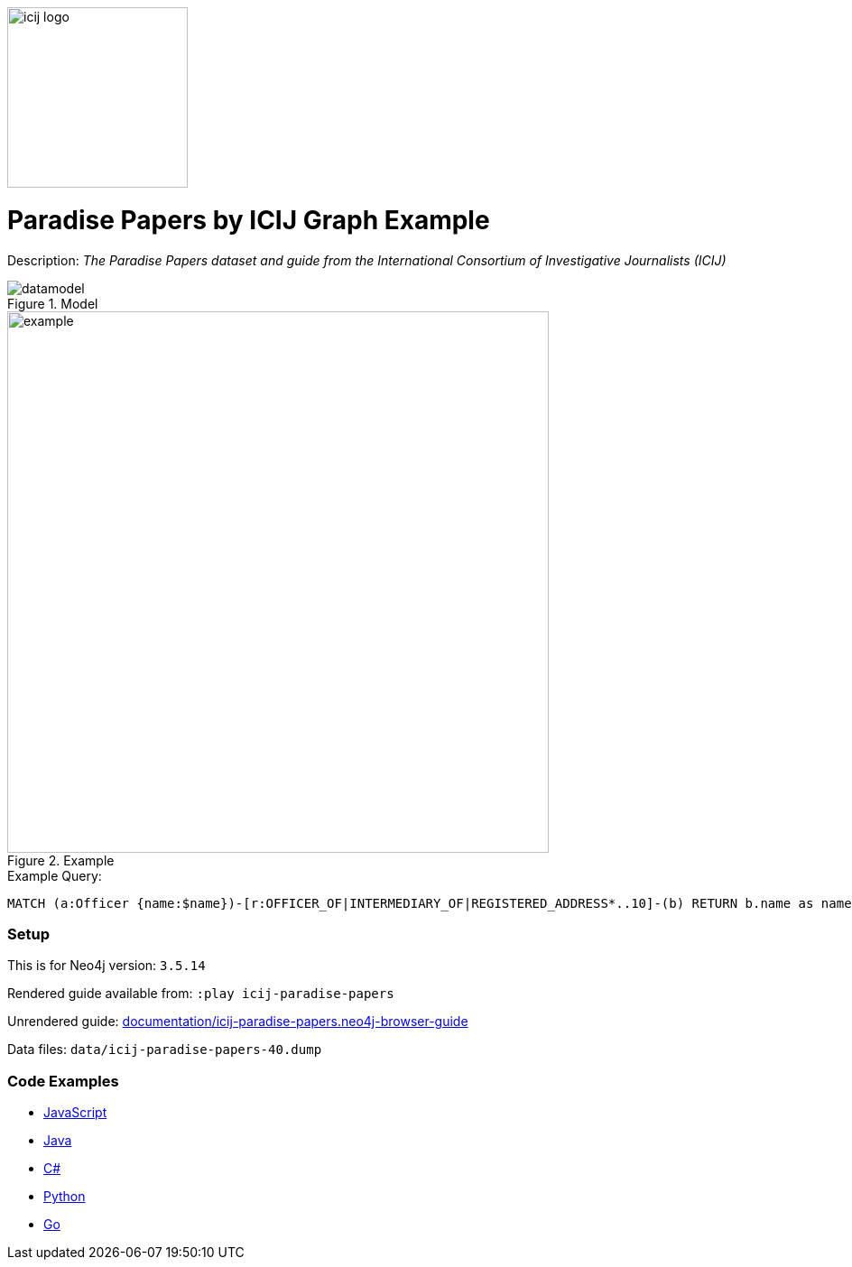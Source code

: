 :name: icij-paradise-papers 
:long_name: Paradise Papers by ICIJ
:description: The Paradise Papers dataset and guide from the International Consortium of Investigative Journalists (ICIJ)
:icon: 
:logo: documentation/img/icij-logo.png
:tags: example-data,dataset,fraud-data,data-leaks,paradise-papers, icij
:author: William Lyon
:use-load-script: 
:data:
:use-dump-file: data/icij-paradise-papers-40.dump
:use-plugin: 
:target-db-version: 3.5.14
:bloom-perspective: bloom/icij-paradise-papers.bloom-perspective
:guide: documentation/icij-paradise-papers.neo4j-browser-guide
:rendered-guide: https://guides.neo4j.com/sandbox/icij-paradise-papers/index.html
:model: documentation/img/datamodel.png
:example: documentation/img/example.png

:query: MATCH (a:Officer {name:$name})-[r:OFFICER_OF|INTERMEDIARY_OF|REGISTERED_ADDRESS*..10]-(b) +
RETURN b.name as name LIMIT 20 +

:param-name: name
:param-value: Ross, Jr. - Wilbur Louis
:result-column: name
:expected-result: WLR/TRF Shipping GP Ltd.

:model-guide:
:todo: 
image::{logo}[width=200]

= {long_name} Graph Example

Description: _{description}_

.Model
image::{model}[]

.Example
image::{example}[width=600]

.Example Query:
[source,cypher,subs=attributes]
----
{query}
----

=== Setup

This is for Neo4j version: `{target-db-version}`

Rendered guide available from: `:play icij-paradise-papers` 
// or `:play {rendered-guide}``

Unrendered guide: link:{guide}[]

Data files: `{use-dump-file}`

=== Code Examples

* link:code/javascript/example.js[JavaScript]
* link:code/java/Example.java[Java]
* link:code/csharp/Example.cs[C#]
* link:code/python/example.py[Python]
* link:code/go/example.go[Go]